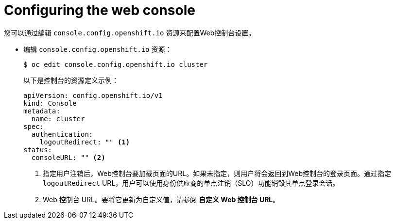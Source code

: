 // Module included in the following assemblies:
//
// * web_console/configuring-web-console.adoc

[id="web-console-configuration_{context}"]
= Configuring the web console

您可以通过编辑 `console.config.openshift.io` 资源来配置Web控制台设置。

* 编辑 `console.config.openshift.io` 资源：
+
[source,terminal]
----
$ oc edit console.config.openshift.io cluster
----
+
以下是控制台的资源定义示例：
+
[source,yaml]
----
apiVersion: config.openshift.io/v1
kind: Console
metadata:
  name: cluster
spec:
  authentication:
    logoutRedirect: "" <1>
status:
  consoleURL: "" <2>
----
<1> 指定用户注销后，Web控制台要加载页面的URL。如果未指定，则用户将会返回到Web控制台的登录页面。通过指定 `logoutRedirect`  URL，用户可以使用身份供应商的单点注销（SLO）功能销毁其单点登录会话。
<2> Web 控制台 URL。要将它更新为自定义值，请参阅 *自定义 Web 控制台 URL*。
